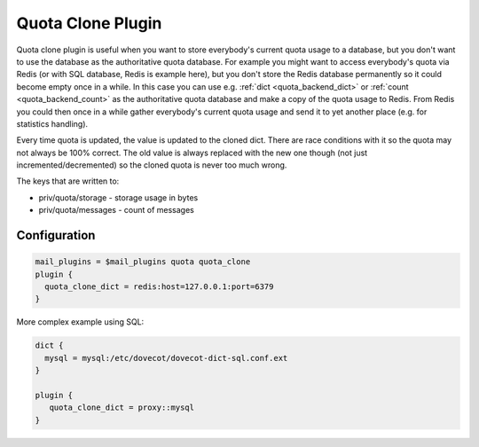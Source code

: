 .. _quota_clone_plugin:

==================
Quota Clone Plugin
==================

.. versionadded:: v2.2.17

Quota clone plugin is useful when you want to store everybody's current quota
usage to a database, but you don't want to use the database as the
authoritative quota database. For example you might want to access everybody's
quota via Redis (or with SQL database, Redis is example here), but you don't
store the Redis database permanently so it could become empty once in a while.
In this case you can use e.g. :ref:`dict <quota_backend_dict>` or
:ref:`count <quota_backend_count>` as the authoritative quota database
and make a copy of the quota usage to Redis. From Redis you could then once in
a while gather everybody's current quota usage and send it to yet another place
(e.g. for statistics handling).

Every time quota is updated, the value is updated to the cloned dict. There are
race conditions with it so the quota may not always be 100% correct. The old
value is always replaced with the new one though (not just
incremented/decremented) so the cloned quota is never too much wrong.

The keys that are written to:

* priv/quota/storage - storage usage in bytes
* priv/quota/messages - count of messages

Configuration
=============

.. code-block:: none

  mail_plugins = $mail_plugins quota quota_clone
  plugin {
    quota_clone_dict = redis:host=127.0.0.1:port=6379
  }


More complex example using SQL:

.. code-block:: none

   dict {
     mysql = mysql:/etc/dovecot/dovecot-dict-sql.conf.ext
   }

   plugin {
      quota_clone_dict = proxy::mysql
   }

